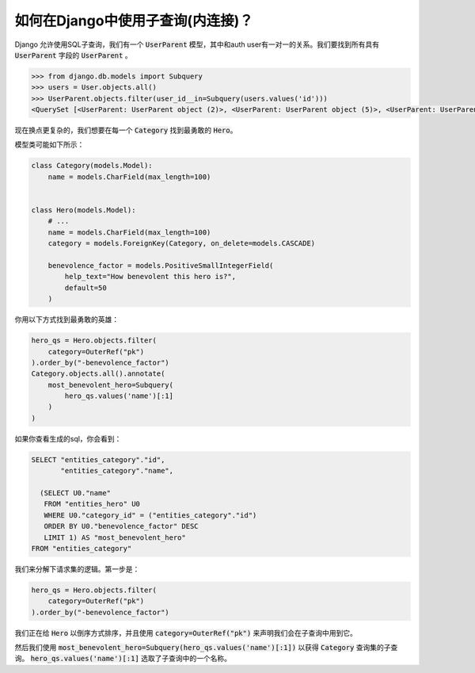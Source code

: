 如何在Django中使用子查询(内连接)？
=============================================

Django 允许使用SQL子查询，我们有一个 :code:`UserParent` 模型，其中和auth user有一对一的关系。我们要找到所有具有 :code:`UserParent` 字段的 :code:`UserParent` 。

.. code-block:: python

    >>> from django.db.models import Subquery
    >>> users = User.objects.all()
    >>> UserParent.objects.filter(user_id__in=Subquery(users.values('id')))
    <QuerySet [<UserParent: UserParent object (2)>, <UserParent: UserParent object (5)>, <UserParent: UserParent object (8)>]>

现在换点更复杂的，我们想要在每一个 :code:`Category` 找到最勇敢的 :code:`Hero`。

模型类可能如下所示：

.. code-block:: python

    class Category(models.Model):
        name = models.CharField(max_length=100)


    class Hero(models.Model):
        # ...
        name = models.CharField(max_length=100)
        category = models.ForeignKey(Category, on_delete=models.CASCADE)

        benevolence_factor = models.PositiveSmallIntegerField(
            help_text="How benevolent this hero is?",
            default=50
        )

你用以下方式找到最勇敢的英雄：

.. code-block:: python

    hero_qs = Hero.objects.filter(
        category=OuterRef("pk")
    ).order_by("-benevolence_factor")
    Category.objects.all().annotate(
        most_benevolent_hero=Subquery(
            hero_qs.values('name')[:1]
        )
    )

如果你查看生成的sql，你会看到：

.. code-block:: sql

    SELECT "entities_category"."id",
           "entities_category"."name",

      (SELECT U0."name"
       FROM "entities_hero" U0
       WHERE U0."category_id" = ("entities_category"."id")
       ORDER BY U0."benevolence_factor" DESC
       LIMIT 1) AS "most_benevolent_hero"
    FROM "entities_category"


我们来分解下请求集的逻辑。第一步是：

.. code-block:: python

    hero_qs = Hero.objects.filter(
        category=OuterRef("pk")
    ).order_by("-benevolence_factor")

我们正在给 :code:`Hero` 以倒序方式排序，并且使用 :code:`category=OuterRef("pk")` 来声明我们会在子查询中用到它。

然后我们使用 :code:`most_benevolent_hero=Subquery(hero_qs.values('name')[:1])` 以获得 :code:`Category` 查询集的子查询。 :code:`hero_qs.values('name')[:1]` 选取了子查询中的一个名称。


